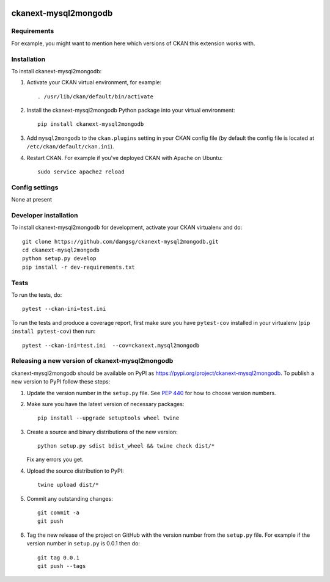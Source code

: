 .. You should enable this project on travis-ci.org and coveralls.io to make
   these badges work. The necessary Travis and Coverage config files have been
   generated for you.

.. image:: https://travis-ci.org/dangsg/ckanext-mysql2mongodb.svg?branch=master
    :target: https://travis-ci.org/dangsg/ckanext-mysql2mongodb

.. image:: https://coveralls.io/repos/dangsg/ckanext-mysql2mongodb/badge.svg
  :target: https://coveralls.io/r/dangsg/ckanext-mysql2mongodb

.. image:: https://img.shields.io/pypi/v/ckanext-mysql2mongodb.svg
    :target: https://pypi.org/project/ckanext-mysql2mongodb/
    :alt: Latest Version

.. image:: https://img.shields.io/pypi/pyversions/ckanext-mysql2mongodb.svg
    :target: https://pypi.org/project/ckanext-mysql2mongodb/
    :alt: Supported Python versions

.. image:: https://img.shields.io/pypi/status/ckanext-mysql2mongodb.svg
    :target: https://pypi.org/project/ckanext-mysql2mongodb/
    :alt: Development Status

.. image:: https://img.shields.io/pypi/l/ckanext-mysql2mongodb.svg
    :target: https://pypi.org/project/ckanext-mysql2mongodb/
    :alt: License

=============
ckanext-mysql2mongodb
=============

.. Put a description of your extension here:
   What does it do? What features does it have?
   Consider including some screenshots or embedding a video!


------------
Requirements
------------

For example, you might want to mention here which versions of CKAN this
extension works with.


------------
Installation
------------

.. Add any additional install steps to the list below.
   For example installing any non-Python dependencies or adding any required
   config settings.

To install ckanext-mysql2mongodb:

1. Activate your CKAN virtual environment, for example::

     . /usr/lib/ckan/default/bin/activate

2. Install the ckanext-mysql2mongodb Python package into your virtual environment::

     pip install ckanext-mysql2mongodb

3. Add ``mysql2mongodb`` to the ``ckan.plugins`` setting in your CKAN
   config file (by default the config file is located at
   ``/etc/ckan/default/ckan.ini``).

4. Restart CKAN. For example if you've deployed CKAN with Apache on Ubuntu::

     sudo service apache2 reload


---------------
Config settings
---------------

None at present

.. Document any optional config settings here. For example::

.. # The minimum number of hours to wait before re-checking a resource
   # (optional, default: 24).
   ckanext.mysql2mongodb.some_setting = some_default_value


----------------------
Developer installation
----------------------

To install ckanext-mysql2mongodb for development, activate your CKAN virtualenv and
do::

    git clone https://github.com/dangsg/ckanext-mysql2mongodb.git
    cd ckanext-mysql2mongodb
    python setup.py develop
    pip install -r dev-requirements.txt


-----
Tests
-----

To run the tests, do::

    pytest --ckan-ini=test.ini

To run the tests and produce a coverage report, first make sure you have
``pytest-cov`` installed in your virtualenv (``pip install pytest-cov``) then run::

    pytest --ckan-ini=test.ini  --cov=ckanext.mysql2mongodb


----------------------------------------
Releasing a new version of ckanext-mysql2mongodb
----------------------------------------

ckanext-mysql2mongodb should be available on PyPI as https://pypi.org/project/ckanext-mysql2mongodb.
To publish a new version to PyPI follow these steps:

1. Update the version number in the ``setup.py`` file.
   See `PEP 440 <http://legacy.python.org/dev/peps/pep-0440/#public-version-identifiers>`_
   for how to choose version numbers.

2. Make sure you have the latest version of necessary packages::

    pip install --upgrade setuptools wheel twine

3. Create a source and binary distributions of the new version::

       python setup.py sdist bdist_wheel && twine check dist/*

   Fix any errors you get.

4. Upload the source distribution to PyPI::

       twine upload dist/*

5. Commit any outstanding changes::

       git commit -a
       git push

6. Tag the new release of the project on GitHub with the version number from
   the ``setup.py`` file. For example if the version number in ``setup.py`` is
   0.0.1 then do::

       git tag 0.0.1
       git push --tags
